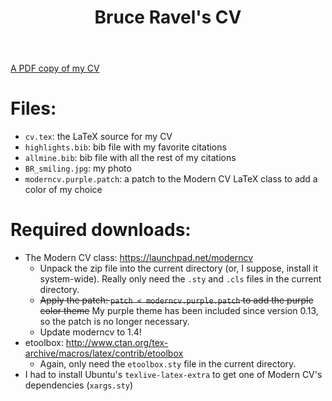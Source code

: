 #+TITLE: Bruce Ravel's CV

[[http://xafs.org/BruceRavel?action=AttachFile&do=get&target=Ravel_cv.pdf][A PDF copy of my CV]]

* Files:

  + ~cv.tex~: the LaTeX source for my CV
  + ~highlights.bib~: bib file with my favorite citations
  + ~allmine.bib~: bib file with all the rest of my citations
  + ~BR_smiling.jpg~: my photo
  + ~moderncv.purple.patch~: a patch to the Modern CV LaTeX class to add a color of my choice

* Required downloads:

  + The Modern CV class: [[https://launchpad.net/moderncv]] 
     - Unpack the zip file into the current directory (or, I suppose,
       install it system-wide).  Really only need the ~.sty~ and
       ~.cls~ files in the current directory.
     - +Apply the patch: ~patch < moderncv.purple.patch~ to add the purple color theme+ 
       My purple theme has been included since version 0.13, so the patch is no longer necessary.
     - Update moderncv to 1.4!
  + etoolbox: [[http://www.ctan.org/tex-archive/macros/latex/contrib/etoolbox]]
     - Again, only need the ~etoolbox.sty~ file in the current directory.
  + I had to install Ubuntu's ~texlive-latex-extra~ to get one of
    Modern CV's dependencies (~xargs.sty~)
